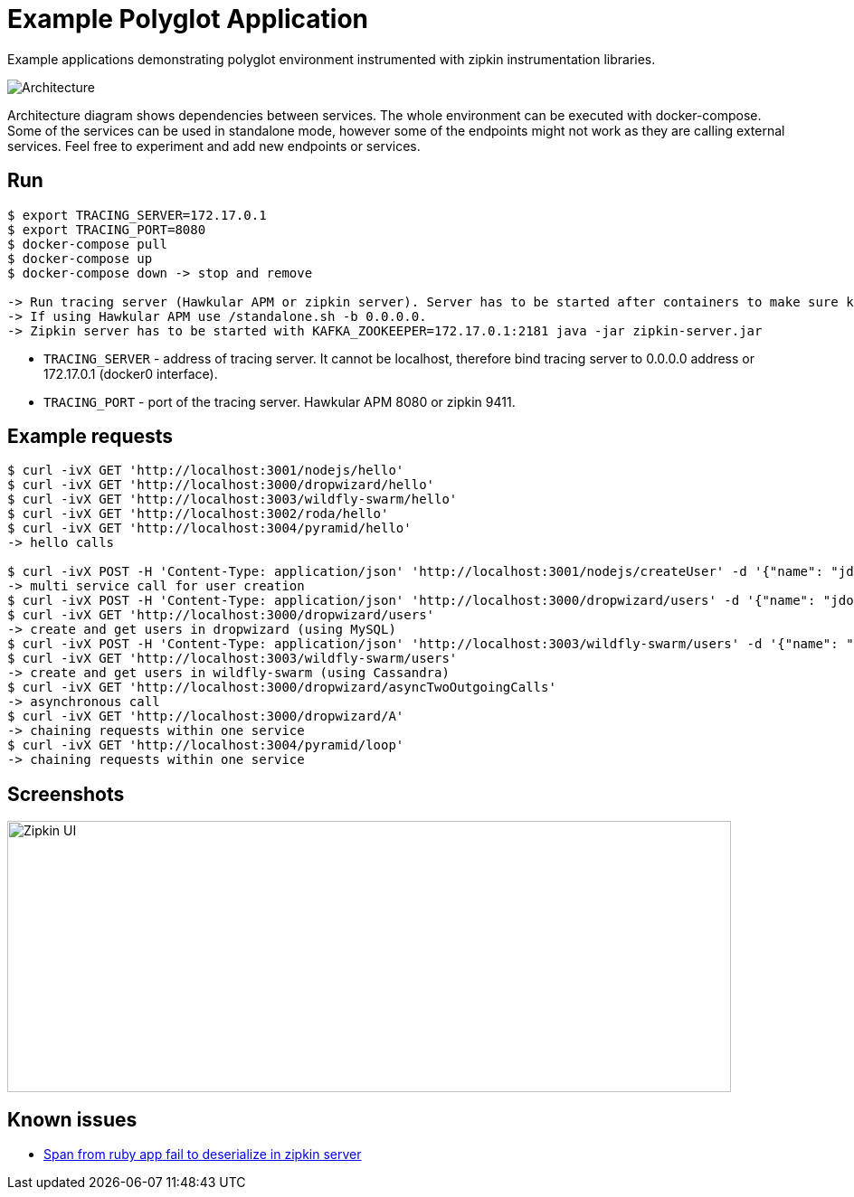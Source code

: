 = Example Polyglot Application

Example applications demonstrating polyglot environment instrumented with zipkin instrumentation libraries.

[[architecture]]
image::architecture.png[Architecture]

Architecture diagram shows dependencies between services. The whole environment
can be executed with docker-compose. Some of the services can be used in standalone mode, however some
of the endpoints might not work as they are calling external services. Feel free to experiment and add new endpoints or
services.

== Run
[source,shell]
----
$ export TRACING_SERVER=172.17.0.1
$ export TRACING_PORT=8080
$ docker-compose pull
$ docker-compose up
$ docker-compose down -> stop and remove

-> Run tracing server (Hawkular APM or zipkin server). Server has to be started after containers to make sure kafka is running.
-> If using Hawkular APM use /standalone.sh -b 0.0.0.0.
-> Zipkin server has to be started with KAFKA_ZOOKEEPER=172.17.0.1:2181 java -jar zipkin-server.jar
----

* `TRACING_SERVER` - address of tracing server. It cannot be localhost,
                     therefore bind tracing server to 0.0.0.0 address or 172.17.0.1 (docker0 interface).
* `TRACING_PORT` - port of the tracing server. Hawkular APM 8080 or zipkin 9411.

== Example requests
[source,shell]
----
$ curl -ivX GET 'http://localhost:3001/nodejs/hello'
$ curl -ivX GET 'http://localhost:3000/dropwizard/hello'
$ curl -ivX GET 'http://localhost:3003/wildfly-swarm/hello'
$ curl -ivX GET 'http://localhost:3002/roda/hello'
$ curl -ivX GET 'http://localhost:3004/pyramid/hello'
-> hello calls

$ curl -ivX POST -H 'Content-Type: application/json' 'http://localhost:3001/nodejs/createUser' -d '{"name": "jdoe"}'
-> multi service call for user creation
$ curl -ivX POST -H 'Content-Type: application/json' 'http://localhost:3000/dropwizard/users' -d '{"name": "jdoe"}'
$ curl -ivX GET 'http://localhost:3000/dropwizard/users'
-> create and get users in dropwizard (using MySQL)
$ curl -ivX POST -H 'Content-Type: application/json' 'http://localhost:3003/wildfly-swarm/users' -d '{"name": "jdoe"}'
$ curl -ivX GET 'http://localhost:3003/wildfly-swarm/users'
-> create and get users in wildfly-swarm (using Cassandra)
$ curl -ivX GET 'http://localhost:3000/dropwizard/asyncTwoOutgoingCalls'
-> asynchronous call
$ curl -ivX GET 'http://localhost:3000/dropwizard/A'
-> chaining requests within one service
$ curl -ivX GET 'http://localhost:3004/pyramid/loop'
-> chaining requests within one service
----

== Screenshots
image::zipkin-createUser.png[Zipkin UI, createUser, height="300", width="800"]

== Known issues
* https://issues.jboss.org/browse/HWKAPM-623[Span from ruby app fail to deserialize in zipkin server]

